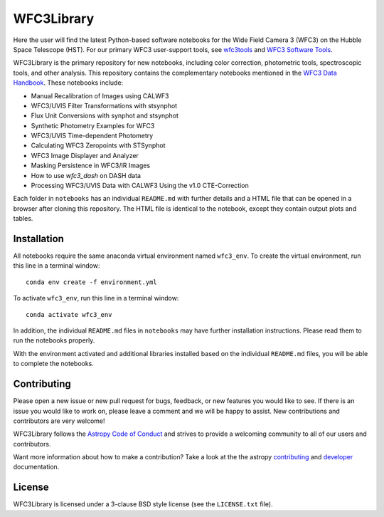 WFC3Library
===========

.. image:: https://readthedocs.org/projects/wfc3tools/badge/?version=latest
    :target: http://wfc3tools.readthedocs.io/en/latest/?badge=latest
    :alt: Documentation Status

.. image:: http://img.shields.io/badge/powered%20by-AstroPy-orange.svg?style=flat
    :target: http://www.astropy.org
    :alt: Powered by Astropy Badge

Here the user will find the latest Python-based software notebooks for the Wide Field Camera 3 (WFC3) on the Hubble Space Telescope (HST). For our primary WFC3 user-support tools, see `wfc3tools <https://github.com/spacetelescope/wfc3tools>`_ and `WFC3 Software Tools <https://www.stsci.edu/hst/instrumentation/wfc3/software-tools>`_.

WFC3Library is the primary repository for new notebooks, including color correction, photometric tools, spectroscopic tools, and other analysis. This repository contains the complementary notebooks mentioned in the `WFC3 Data Handbook <https://hst-docs.stsci.edu/wfc3dhb>`_. These notebooks include:

- Manual Recalibration of Images using CALWF3
- WFC3/UVIS Filter Transformations with stsynphot
- Flux Unit Conversions with synphot and stsynphot
- Synthetic Photometry Examples for WFC3
- WFC3/UVIS Time-dependent Photometry
- Calculating WFC3 Zeropoints with STSynphot
- WFC3 Image Displayer and Analyzer
- Masking Persistence in WFC3/IR Images
- How to use `wfc3_dash` on DASH data
- Processing WFC3/UVIS Data with CALWF3 Using the v1.0 CTE-Correction

Each folder in ``notebooks`` has an individual ``README.md`` with further details and a HTML file that can be opened in a browser after cloning this repository. The HTML file is identical to the notebook, except they contain output plots and tables.

Installation
------------

All notebooks require the same anaconda virtual environment named ``wfc3_env``. To create the virtual environment, run this line in a terminal window:

::

    conda env create -f environment.yml

To activate ``wfc3_env``, run this line in a terminal window:

::

    conda activate wfc3_env

In addition, the individual ``README.md`` files in ``notebooks`` may have further installation instructions. Please read them to run the notebooks properly.

With the environment activated and additional libraries installed based on the individual ``README.md`` files, you will be able to complete the notebooks.

Contributing
------------

Please open a new issue or new pull request for bugs, feedback, or new features
you would like to see.   If there is an issue you would like to work on, please
leave a comment and we will be happy to assist.   New contributions and
contributors are very welcome!

WFC3Library follows the `Astropy Code of Conduct`_ and strives to provide a
welcoming community to all of our users and contributors.

Want more information about how to make a contribution?  Take a look at
the the astropy `contributing`_ and `developer`_ documentation.


License
-------

WFC3Library is licensed under a 3-clause BSD style license (see the ``LICENSE.txt`` file).

.. _contributing: http://docs.astropy.org/en/stable/index.html#contributing
.. _developer: http://docs.astropy.org/en/stable/index.html#developer-documentation
.. _Astropy Code of Conduct:  http://www.astropy.org/about.html#codeofconduct
